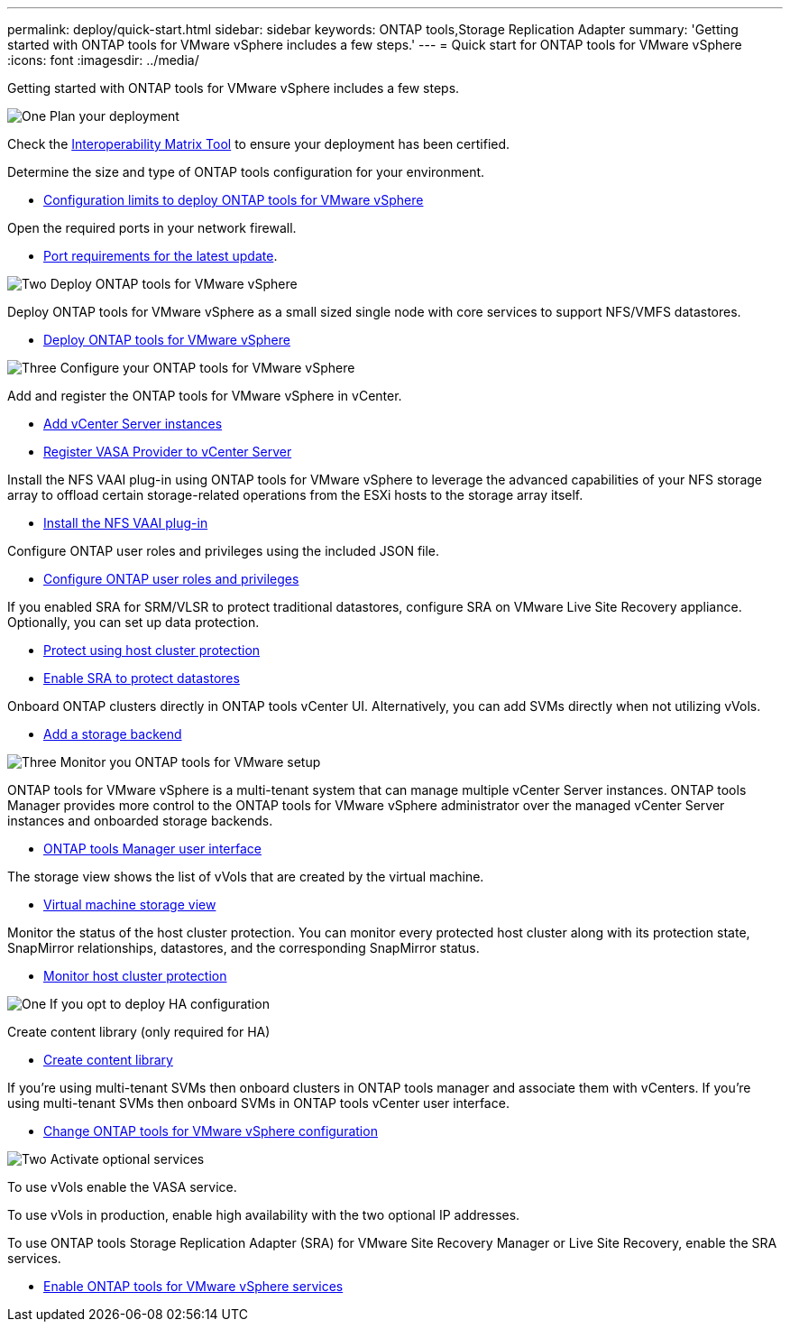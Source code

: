 ---
permalink: deploy/quick-start.html
sidebar: sidebar
keywords: ONTAP tools,Storage Replication Adapter
summary: 'Getting started with ONTAP tools for VMware vSphere includes a few steps.'
---
= Quick start for ONTAP tools for VMware vSphere
:icons: font
:imagesdir: ../media/

[.lead]
Getting started with ONTAP tools for VMware vSphere includes a few steps.

.image:https://raw.githubusercontent.com/NetAppDocs/common/main/media/number-1.png[One] Plan your deployment

[role="quick-margin-para"]

Check the https://imt.netapp.com/matrix/#welcome[Interoperability Matrix Tool] to ensure your deployment has been certified. 

[role="quick-margin-para"]
Determine the size and type of ONTAP tools configuration for your environment.

[role="quick-margin-list"]
* link:../deploy/prerequisites.html[Configuration limits to deploy ONTAP tools for VMware vSphere]

[role="quick-margin-para"]
Open the required ports in your network firewall. 

[role="quick-margin-list"]
* link:../deploy/prerequisites.html[Port requirements for the latest update].

.image:https://raw.githubusercontent.com/NetAppDocs/common/main/media/number-2.png[Two] Deploy ONTAP tools for VMware vSphere 

[role="quick-margin-para"]
Deploy ONTAP tools for VMware vSphere as a small sized single node with core services to support NFS/VMFS datastores.

[role="quick-margin-list"]
* link:../deploy/ontap-tools-deployment.html[Deploy ONTAP tools for VMware vSphere]

.image:https://raw.githubusercontent.com/NetAppDocs/common/main/media/number-3.png[Three] Configure your ONTAP tools for VMware vSphere

[role="quick-margin-para"]
Add and register the ONTAP tools for VMware vSphere in vCenter.

[role="quick-margin-list"]
* link:../configure/add-vcenter.html[Add vCenter Server instances]
* link:../configure/registration-process.html[Register VASA Provider to vCenter Server]

[role="quick-margin-para"]
Install the NFS VAAI plug-in using ONTAP tools for VMware vSphere to leverage the advanced capabilities of your NFS storage array to offload certain storage-related operations from the ESXi hosts to the storage array itself.

[role="quick-margin-list"]
* link:../configure/install-nfs-vaai-plug-in.html[Install the NFS VAAI plug-in]

[role="quick-margin-para"]
Configure ONTAP user roles and privileges using the included JSON file.

[role="quick-margin-list"]
* link:../configure/configure-user-role-and-privileges.html[Configure ONTAP user roles and privileges]

[role="quick-margin-para"]
If you enabled SRA for SRM/VLSR to protect traditional datastores, configure SRA on VMware Live Site Recovery appliance.
Optionally, you can set up data protection.

[role="quick-margin-list"]
* link:../configure/protect-cluster.html[Protect using host cluster protection]
* link:../protect/enable-storage-replication-adapter.html[Enable SRA to protect datastores]

[role="quick-margin-para"]
Onboard ONTAP clusters directly in ONTAP tools vCenter UI. 
Alternatively, you can add SVMs directly when not utilizing vVols.

[role="quick-margin-list"]
* link:../configure/add-storage-backend.html[Add a storage backend]

.image:https://raw.githubusercontent.com/NetAppDocs/common/main/media/number-3.png[Three] Monitor you ONTAP tools for VMware setup

[role="quick-margin-para"]

ONTAP tools for VMware vSphere is a multi-tenant system that can manage multiple vCenter Server instances. ONTAP tools Manager provides more control to the ONTAP tools for VMware vSphere administrator over the managed vCenter Server instances and onboarded storage backends.

[role="quick-margin-list"]
* link:../configure/manager-user-interface.html[ONTAP tools Manager user interface]

[role="quick-margin-para"]
The storage view shows the list of vVols that are created by the virtual machine.

[role="quick-margin-list"]
* link:../manage/virtual-machine-storage-view-datastore.html[Virtual machine storage view]

[role="quick-margin-para"]
Monitor the status of the host cluster protection. You can monitor every protected host cluster along with its protection state, SnapMirror relationships, datastores, and the corresponding SnapMirror status.

[role="quick-margin-list"]
* link:../manage/edit-hostcluster-protection.html[Monitor host cluster protection]

.image:https://raw.githubusercontent.com/NetAppDocs/common/main/media/number-1.png[One] If you opt to deploy HA configuration

[role="quick-margin-para"]
Create content library (only required for HA)

[role="quick-margin-list"]
* link:../deploy/ontap-tools-deployment.html[Create content library]

[role="quick-margin-para"]
If you're using multi-tenant SVMs then onboard clusters in ONTAP tools manager and associate them with vCenters.
If you're using multi-tenant SVMs then onboard SVMs in ONTAP tools vCenter user interface.

[role="quick-margin-list"]
* link:../manage/edit-appliance-settings.html[Change ONTAP tools for VMware vSphere configuration]

.image:https://raw.githubusercontent.com/NetAppDocs/common/main/media/number-2.png[Two] Activate optional services

[role="quick-margin-para"]
To use vVols enable the VASA service. 

To use vVols in production, enable high availability with the two optional IP addresses.

To use ONTAP tools Storage Replication Adapter (SRA) for VMware Site Recovery Manager or Live Site Recovery, enable the SRA services.

[role="quick-margin-list"]
* link:../manage/enable-services.html[Enable ONTAP tools for VMware vSphere services]